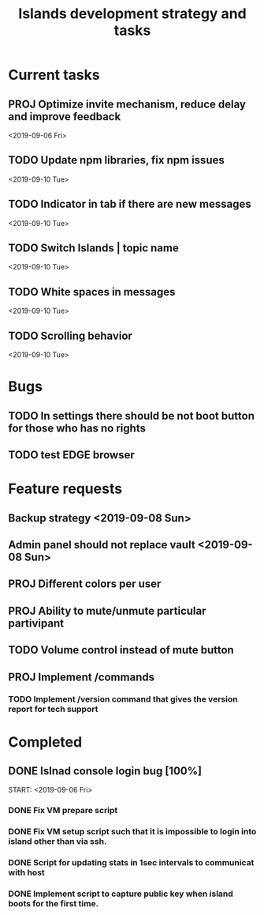 #+TITLE: Islands development strategy and tasks

* Current tasks
** PROJ Optimize invite mechanism, reduce delay and improve feedback
<2019-09-06 Fri>


** TODO Update npm libraries, fix npm issues
<2019-09-10 Tue>
** TODO Indicator in tab if there are new messages
<2019-09-10 Tue>
** TODO Switch Islands | topic name
<2019-09-10 Tue>

** TODO White spaces in messages
<2019-09-10 Tue>
** TODO Scrolling behavior
<2019-09-10 Tue>

* Bugs
** TODO In settings there should be not boot button for those who has no rights
** TODO test EDGE browser

* Feature requests
** Backup strategy <2019-09-08 Sun>
** Admin panel should not replace vault <2019-09-08 Sun>
** PROJ Different colors per user
** PROJ Ability to mute/unmute particular partivipant
** TODO Volume control instead of mute button
** PROJ Implement /commands
*** TODO Implement /version command that gives the version report for tech support


* Completed
** DONE Islnad console login bug [100%]
CLOSED: [2019-09-10 Tue 00:26]
START: <2019-09-06 Fri>
*** DONE Fix VM prepare script
CLOSED: [2019-09-10 Tue 00:25]
*** DONE Fix VM setup script such that it is impossible to login into island other than via ssh.
CLOSED: [2019-09-10 Tue 00:25]
*** DONE Script for updating stats in 1sec intervals to communicat with host
CLOSED: [2019-09-10 Tue 00:25]
*** DONE Implement script to capture public key when island boots for the first time.
CLOSED: [2019-09-10 Tue 00:25]
